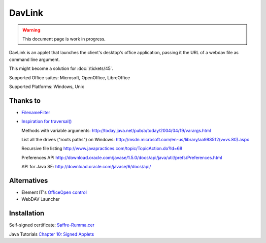 DavLink
=======

.. warning::

  This document page is work in progress.
  


DavLink is an applet that 
launches the client's desktop's office application,
passing it the URL of a webdav file 
as command line argument.

This might become a solution for :doc:`/tickets/45`.

Supported Office suites: Microsoft, OpenOffice, LibreOffice

Supported Platforms: Windows, Unix

  
Thanks to 
---------
  
- `FilenameFilter
  <http://bruce-eckel.developpez.com/livres/java/traduction/tij2/?chap=12&page=0>`_
  
- `Inspiration for traversal()
  <http://vafer.org/blog/20071112204524/>`_
  
  Methods with variable arguments:
  http://today.java.net/pub/a/today/2004/04/19/varargs.html
  
  List all the drives ("roots paths") on Windows:
  http://msdn.microsoft.com/en-us/library/aa988512(v=vs.80).aspx
  
  Recursive file listing
  http://www.javapractices.com/topic/TopicAction.do?Id=68

  Preferences API
  http://download.oracle.com/javase/1.5.0/docs/api/java/util/prefs/Preferences.html
  
  API for Java SE:
  http://download.oracle.com/javase/6/docs/api/
  
Alternatives
------------

- Element IT's `OfficeOpen control
  <http://www.element-it.com/online-edit-in-openoffice-and-microsoft-office.aspx>`_
  
- WebDAV Launcher

.. image:: WebDAV_Launcher.jpg
  :scale: 80
  


Installation
------------

.. image:: not_verified.jpg
  :scale: 80
  



Self-signed certificate: 
`Saffre-Rumma.cer <Saffre-Rumma.cer>`_



Java Tutorials `Chapter 10: Signed Applets
<http://java.sun.com/developer/onlineTraining/Programming/JDCBook/signed.html>`_


